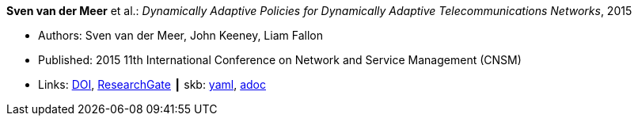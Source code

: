 //
// This file was generated by SKB-Dashboard, task 'lib-yaml2src'
// - on Tuesday November  6 at 20:44:43
// - skb-dashboard: https://www.github.com/vdmeer/skb-dashboard
//

*Sven van der Meer* et al.: _Dynamically Adaptive Policies for Dynamically Adaptive Telecommunications Networks_, 2015

* Authors: Sven van der Meer, John Keeney, Liam Fallon
* Published: 2015 11th International Conference on Network and Service Management (CNSM)
* Links:
      link:https://doi.org/10.1109/CNSM.2015.7367357[DOI],
      link:https://www.researchgate.net/publication/282576518_Dynamically_Adaptive_Policies_for_Dynamically_Adaptive_Telecommunications_Networks?_iepl%5BgeneralViewId%5D=0lOUDg8xDv00DrK21xLGNpX9Rl44oROOxCxi&_iepl%5Bcontexts%5D%5B0%5D=searchReact&_iepl%5BviewId%5D=HgkC5NZqzEZSHtCCpV0YMHNLrKhgMR3LyWL1&_iepl%5BsearchType%5D=publication&_iepl%5Bdata%5D%5BcountLessEqual20%5D=1&_iepl%5Bdata%5D%5BinteractedWithPosition1%5D=1&_iepl%5Bdata%5D%5BwithEnrichment%5D=1&_iepl%5Bposition%5D=1&_iepl%5BrgKey%5D=PB%3A282576518&_iepl%5BtargetEntityId%5D=PB%3A282576518&_iepl%5BinteractionType%5D=publicationTitle[ResearchGate]
    ┃ skb:
        https://github.com/vdmeer/skb/tree/master/data/library/inproceedings/2010/vandermeer-2015-cnsm.yaml[yaml],
        https://github.com/vdmeer/skb/tree/master/data/library/inproceedings/2010/vandermeer-2015-cnsm.adoc[adoc]

